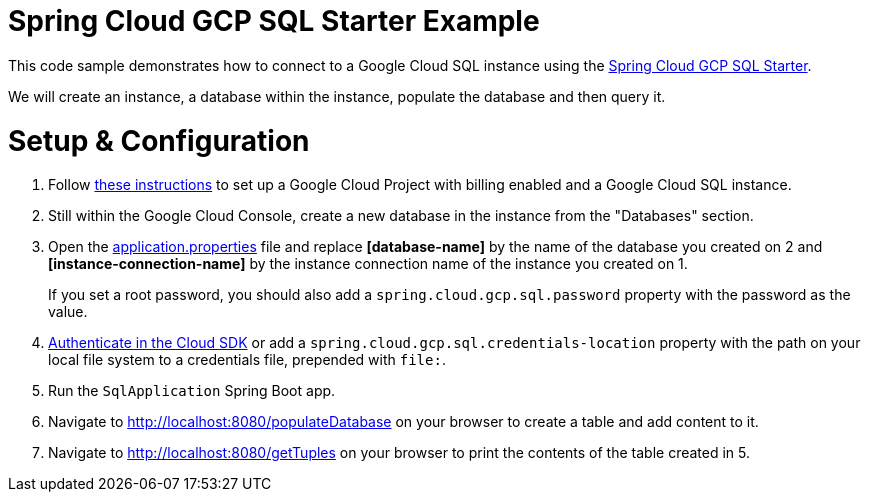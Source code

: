 = Spring Cloud GCP SQL Starter Example

This code sample demonstrates how to connect to a Google Cloud SQL instance using the
link:../../spring-cloud-gcp-starters/spring-cloud-gcp-starter-sql/README.adoc[Spring Cloud GCP SQL
Starter].

We will create an instance, a database within the instance, populate the database and then query it.

= Setup & Configuration

1. Follow https://cloud.google.com/sql/docs/mysql/quickstart[these instructions] to set up a Google
Cloud Project with billing enabled and a Google Cloud SQL instance.

2. Still within the Google Cloud Console, create a new database in the instance from the
"Databases" section.

3. Open the link:src/main/resources/application.properties[application.properties] file and replace
*[database-name]* by the name of the database you created on 2 and *[instance-connection-name]* by
the instance connection name of the instance you created on 1.
+
If you set a root password, you should also add a `spring.cloud.gcp.sql.password` property with the
password as the value.

4. https://cloud.google.com/sdk/gcloud/reference/auth/login[Authenticate in the Cloud SDK] or add
a `spring.cloud.gcp.sql.credentials-location` property with the path on your local file system to
a credentials file, prepended with `file:`.

5. Run the `SqlApplication` Spring Boot app.

6. Navigate to http://localhost:8080/populateDatabase on your browser to create a table and add
content to it.

7. Navigate to http://localhost:8080/getTuples on your browser to print the contents of the table
created in 5.

